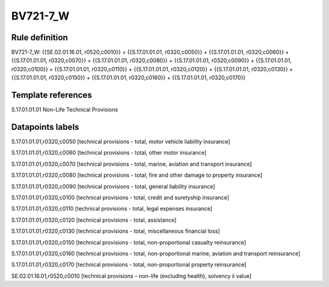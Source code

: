 =========
BV721-7_W
=========

Rule definition
---------------

BV721-7_W: {{SE.02.01.16.01, r0520,c0010}} = {{S.17.01.01.01, r0320,c0050}} + {{S.17.01.01.01, r0320,c0060}} + {{S.17.01.01.01, r0320,c0070}} + {{S.17.01.01.01, r0320,c0080}} + {{S.17.01.01.01, r0320,c0090}} + {{S.17.01.01.01, r0320,c0100}} + {{S.17.01.01.01, r0320,c0110}} + {{S.17.01.01.01, r0320,c0120}} + {{S.17.01.01.01, r0320,c0130}} + {{S.17.01.01.01, r0320,c0150}} + {{S.17.01.01.01, r0320,c0160}} + {{S.17.01.01.01, r0320,c0170}}


Template references
-------------------

S.17.01.01.01 Non-Life Technical Provisions


Datapoints labels
-----------------

S.17.01.01.01,r0320,c0050 [technical provisions - total, motor vehicle liability insurance]

S.17.01.01.01,r0320,c0060 [technical provisions - total, other motor insurance]

S.17.01.01.01,r0320,c0070 [technical provisions - total, marine, aviation and transport insurance]

S.17.01.01.01,r0320,c0080 [technical provisions - total, fire and other damage to property insurance]

S.17.01.01.01,r0320,c0090 [technical provisions - total, general liability insurance]

S.17.01.01.01,r0320,c0100 [technical provisions - total, credit and suretyship insurance]

S.17.01.01.01,r0320,c0110 [technical provisions - total, legal expenses insurance]

S.17.01.01.01,r0320,c0120 [technical provisions - total, assistance]

S.17.01.01.01,r0320,c0130 [technical provisions - total, miscellaneous financial loss]

S.17.01.01.01,r0320,c0150 [technical provisions - total, non-proportional casualty reinsurance]

S.17.01.01.01,r0320,c0160 [technical provisions - total, non-proportional marine, aviation and transport reinsurance]

S.17.01.01.01,r0320,c0170 [technical provisions - total, non-proportional property reinsurance]

SE.02.01.16.01,r0520,c0010 [technical provisions – non-life (excluding health), solvency ii value]



